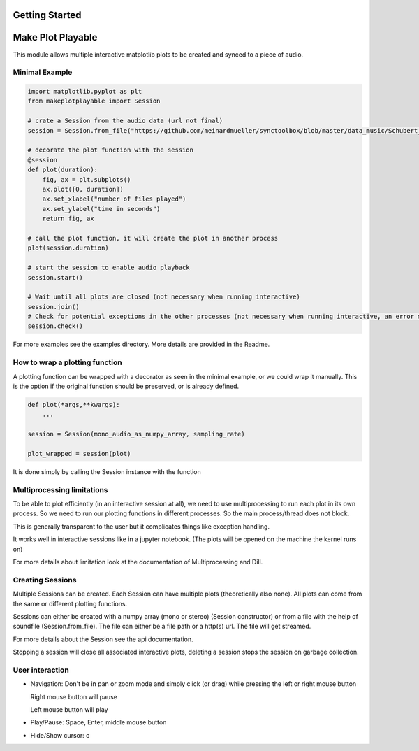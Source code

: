 Getting Started
===============

Make Plot Playable
==================

This module allows multiple interactive matplotlib plots to be created and synced to a
piece of audio.

Minimal Example
---------------

.. code:: python

    import matplotlib.pyplot as plt
    from makeplotplayable import Session

    # crate a Session from the audio data (url not final)
    session = Session.from_file("https://github.com/meinardmueller/synctoolbox/blob/master/data_music/Schubert_D911-01_HU33.wav?raw=true")

    # decorate the plot function with the session
    @session
    def plot(duration):
        fig, ax = plt.subplots()
        ax.plot([0, duration])
        ax.set_xlabel("number of files played")
        ax.set_ylabel("time in seconds")
        return fig, ax

    # call the plot function, it will create the plot in another process
    plot(session.duration)

    # start the session to enable audio playback
    session.start()

    # Wait until all plots are closed (not necessary when running interactive)
    session.join()
    # Check for potential exceptions in the other processes (not necessary when running interactive, an error msg will be displayed)
    session.check()

For more examples see the examples directory.
More details are provided in the Readme.

How to wrap a plotting function
-------------------------------

A plotting function can be wrapped with a decorator as seen in
the minimal example, or we could wrap it manually. This is the option if the
original function should be preserved, or is already defined.

.. code:: python

   def plot(*args,**kwargs):
       ...

   session = Session(mono_audio_as_numpy_array, sampling_rate)

   plot_wrapped = session(plot)

It is done simply by calling the Session instance with the function

Multiprocessing limitations
---------------------------
To be able to plot efficiently (in an interactive session at all), we need
to use multiprocessing to run each plot in its own process.
So we need to run our plotting functions in different processes.
So the main process/thread does not block.

This is generally transparent to the user but it complicates things like
exception handling.

It works well in interactive sessions like in a jupyter notebook.
(The plots will be opened on the machine the kernel runs on)

For more details about limitation look at the documentation of Multiprocessing and Dill.

Creating Sessions
-----------------

Multiple Sessions can be created. Each Session can have multiple plots
(theoretically also none). All plots can come from the same or different
plotting functions.

Sessions can either be created with a numpy array (mono or stereo)
(Session constructor) or from a file with the help of soundfile
(Session.from_file).
The file can either be a file path or a http(s) url.
The file will get streamed.

For more details about the Session see the api documentation.

Stopping a session will close all associated interactive plots, deleting
a session stops the session on garbage collection.


User interaction
----------------

-  Navigation: Don't be in pan or zoom mode and simply click (or drag)
   while pressing the left or right mouse button

   Right mouse button will pause

   Left mouse button will play

-  Play/Pause: Space, Enter, middle mouse button

-  Hide/Show cursor: c